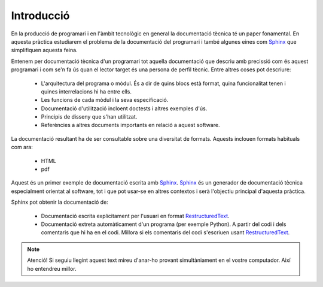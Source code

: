 ===========
Introducció
===========

En la producció de programari i en l'àmbit tecnològic en general la
documentació tècnica té un paper fonamental. En aquesta pràctica
estudiarem el problema de la documentació del programari i també
algunes eines com `Sphinx`_ que simplifiquen aquesta feina.

Entenem per documentació tècnica d'un programari tot aquella
documentació que descriu amb precissió com és aquest programari i com
se'n fa ús quan el lector target és una persona de perfil tècnic.
Entre altres coses pot descriure:

  * L'arquitectura del programa o mòdul. És a dir de quins blocs està
    format, quina funcionalitat tenen i quines interrelacions hi ha
    entre ells.

  * Les funcions de cada mòdul i la seva especificació.

  * Documentació d'utilització incloent doctests i altres exemples
    d'ús.

  * Principis de disseny que s'han utilitzat.

  * Referències a altres documents importants en relació a aquest
    software.

La documentació resultant ha de ser consultable sobre una diversitat
de formats. Aquests inclouen formats habituals com ara:

  * HTML
  * pdf

Aquest és un primer exemple de documentació escrita amb
`Sphinx`_. `Sphinx`_ és un generador de documentació tècnica
especialment orientat al software, tot i que pot usar-se en altres
contextos i serà l'objectiu principal d'aquesta pràctica.

Sphinx pot obtenir la documentació de:

  * Documentació escrita explícitament per l'usuari en format
    `RestructuredText`_.

  * Documentació extreta automàticament d'un programa (per exemple
    Python). A partir del codi i dels comentaris que hi ha en el codi.
    Millora si els comentaris del codi s'escriuen usant
    `RestructuredText`_.

.. note::

   Atenció! Si seguiu llegint aquest text mireu d'anar-ho provant
   simultàniament en el vostre computador. Així ho entendreu millor.

.. _RestructuredText:  http://docutils.sourceforge.net/rst.html
.. _Sphinx: http://sphinx.pocoo.org

